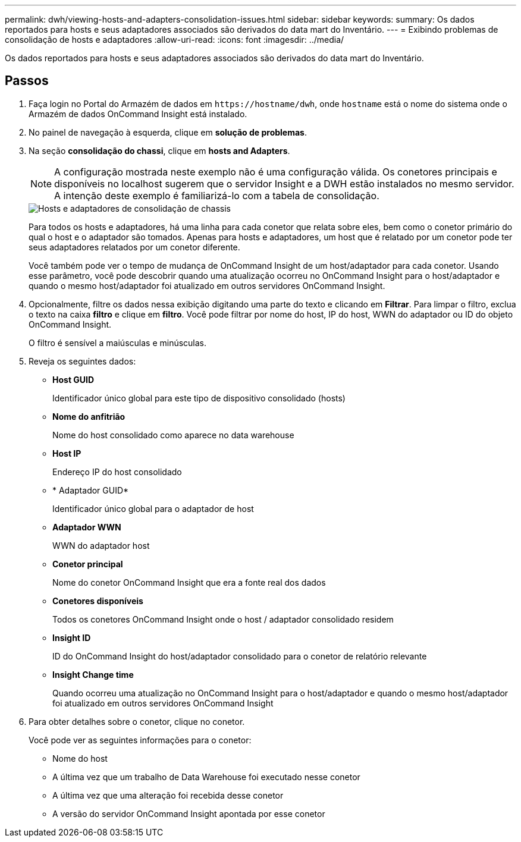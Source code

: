 ---
permalink: dwh/viewing-hosts-and-adapters-consolidation-issues.html 
sidebar: sidebar 
keywords:  
summary: Os dados reportados para hosts e seus adaptadores associados são derivados do data mart do Inventário. 
---
= Exibindo problemas de consolidação de hosts e adaptadores
:allow-uri-read: 
:icons: font
:imagesdir: ../media/


[role="lead"]
Os dados reportados para hosts e seus adaptadores associados são derivados do data mart do Inventário.



== Passos

. Faça login no Portal do Armazém de dados em `+https://hostname/dwh+`, onde `hostname` está o nome do sistema onde o Armazém de dados OnCommand Insight está instalado.
. No painel de navegação à esquerda, clique em *solução de problemas*.
. Na seção *consolidação do chassi*, clique em *hosts and Adapters*.
+
[NOTE]
====
A configuração mostrada neste exemplo não é uma configuração válida. Os conetores principais e disponíveis no localhost sugerem que o servidor Insight e a DWH estão instalados no mesmo servidor. A intenção deste exemplo é familiarizá-lo com a tabela de consolidação.

====
+
image::../media/oci-dwh-admin-troubleshooting-hostsandadapters-gif.gif[Hosts e adaptadores de consolidação de chassis]

+
Para todos os hosts e adaptadores, há uma linha para cada conetor que relata sobre eles, bem como o conetor primário do qual o host e o adaptador são tomados. Apenas para hosts e adaptadores, um host que é relatado por um conetor pode ter seus adaptadores relatados por um conetor diferente.

+
Você também pode ver o tempo de mudança de OnCommand Insight de um host/adaptador para cada conetor. Usando esse parâmetro, você pode descobrir quando uma atualização ocorreu no OnCommand Insight para o host/adaptador e quando o mesmo host/adaptador foi atualizado em outros servidores OnCommand Insight.

. Opcionalmente, filtre os dados nessa exibição digitando uma parte do texto e clicando em *Filtrar*. Para limpar o filtro, exclua o texto na caixa *filtro* e clique em *filtro*. Você pode filtrar por nome do host, IP do host, WWN do adaptador ou ID do objeto OnCommand Insight.
+
O filtro é sensível a maiúsculas e minúsculas.

. Reveja os seguintes dados:
+
** *Host GUID*
+
Identificador único global para este tipo de dispositivo consolidado (hosts)

** *Nome do anfitrião*
+
Nome do host consolidado como aparece no data warehouse

** *Host IP*
+
Endereço IP do host consolidado

** * Adaptador GUID*
+
Identificador único global para o adaptador de host

** *Adaptador WWN*
+
WWN do adaptador host

** *Conetor principal*
+
Nome do conetor OnCommand Insight que era a fonte real dos dados

** *Conetores disponíveis*
+
Todos os conetores OnCommand Insight onde o host / adaptador consolidado residem

** *Insight ID*
+
ID do OnCommand Insight do host/adaptador consolidado para o conetor de relatório relevante

** *Insight Change time*
+
Quando ocorreu uma atualização no OnCommand Insight para o host/adaptador e quando o mesmo host/adaptador foi atualizado em outros servidores OnCommand Insight



. Para obter detalhes sobre o conetor, clique no conetor.
+
Você pode ver as seguintes informações para o conetor:

+
** Nome do host
** A última vez que um trabalho de Data Warehouse foi executado nesse conetor
** A última vez que uma alteração foi recebida desse conetor
** A versão do servidor OnCommand Insight apontada por esse conetor



